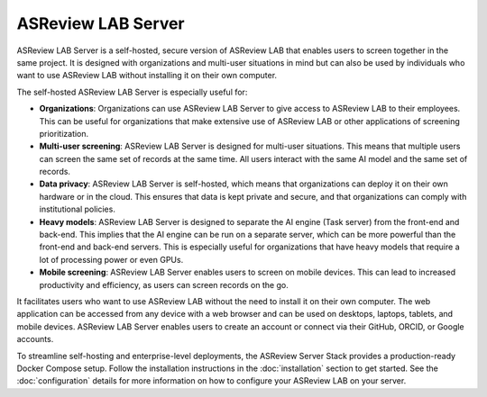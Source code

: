 ASReview LAB Server
===================

ASReview LAB Server is a self-hosted, secure version of ASReview LAB that
enables users to screen together in the same project. It is designed with
organizations and multi-user situations in mind but can also be used by
individuals who want to use ASReview LAB without installing it on their own
computer.

The self-hosted ASReview LAB Server is especially useful for:

- **Organizations**: Organizations can use ASReview LAB Server to give access to
  ASReview LAB to their employees. This can be useful for organizations that
  make extensive use of ASReview LAB or other applications of screening
  prioritization.

- **Multi-user screening**: ASReview LAB Server is designed for multi-user
  situations. This means that multiple users can screen the same set of records
  at the same time. All users interact with the same AI model and the same set
  of records.

- **Data privacy**: ASReview LAB Server is self-hosted, which means that
  organizations can deploy it on their own hardware or in the cloud. This
  ensures that data is kept private and secure, and that organizations can
  comply with institutional policies.

- **Heavy models**: ASReview LAB Server is designed to separate the AI engine
  (Task server) from the front-end and back-end. This implies that the AI engine
  can be run on a separate server, which can be more powerful than the front-end
  and back-end servers. This is especially useful for organizations that have
  heavy models that require a lot of processing power or even GPUs.

- **Mobile screening**: ASReview LAB Server enables users to screen on mobile
  devices. This can lead to increased productivity and efficiency, as users can
  screen records on the go.

It facilitates users who want to use ASReview LAB without the need to install it
on their own computer. The web application can be accessed from any device with
a web browser and can be used on desktops, laptops, tablets, and mobile devices.
ASReview LAB Server enables users to create an account or connect via their
GitHub, ORCID, or Google accounts.

To streamline self-hosting and enterprise-level deployments, the ASReview Server
Stack provides a production-ready Docker Compose setup. Follow the installation
instructions in the :doc:`installation` section to get started. See the
:doc:`configuration` details for more information on how to configure your
ASReview LAB on your server.
